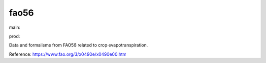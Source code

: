========================
fao56
========================

.. {# pkglts, doc

.. image:: https://b326.gitlab.io/fao56/_images/badge_doc.svg
    :alt: Documentation status
    :target: https://b326.gitlab.io/fao56/

.. image:: https://b326.gitlab.io/fao56/_images/badge_pkging_pip.svg
    :alt: PyPI version
    :target: https://pypi.org/project/fao56/1.0.0/

.. image:: https://b326.gitlab.io/fao56/_images/badge_pkging_conda.svg
    :alt: Conda version
    :target: https://anaconda.org/revesansparole/fao56

.. image:: https://badge.fury.io/py/fao56.svg
    :alt: PyPI version
    :target: https://badge.fury.io/py/fao56

.. #}
.. {# pkglts, glabpkg, after doc

main: |main_build|_ |main_coverage|_

.. |main_build| image:: https://gitlab.com/b326/fao56/badges/main/pipeline.svg
.. _main_build: https://gitlab.com/b326/fao56/commits/main

.. |main_coverage| image:: https://gitlab.com/b326/fao56/badges/main/coverage.svg
.. _main_coverage: https://gitlab.com/b326/fao56/commits/main


prod: |prod_build|_ |prod_coverage|_

.. |prod_build| image:: https://gitlab.com/b326/fao56/badges/prod/pipeline.svg
.. _prod_build: https://gitlab.com/b326/fao56/commits/prod

.. |prod_coverage| image:: https://gitlab.com/b326/fao56/badges/prod/coverage.svg
.. _prod_coverage: https://gitlab.com/b326/fao56/commits/prod
.. #}

Data and formalisms from FAO56 related to crop evapotranspiration.

Reference: https://www.fao.org/3/x0490e/x0490e00.htm
